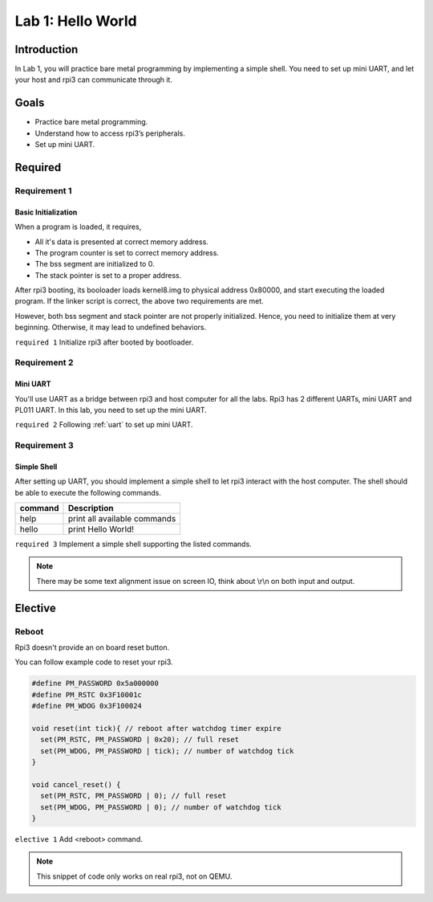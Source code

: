 ==================
Lab 1: Hello World
==================

************
Introduction
************

In Lab 1, you will practice bare metal programming by implementing a simple shell.
You need to set up mini UART, and let your host and rpi3 can communicate through it.

*****
Goals
*****

* Practice bare metal programming.
* Understand how to access rpi3’s peripherals.
* Set up mini UART.

********
Required
********

Requirement 1
=============

Basic Initialization
--------------------

When a program is loaded, it requires,

* All it's data is presented at correct memory address.
* The program counter is set to correct memory address.
* The bss segment are initialized to 0.
* The stack pointer is set to a proper address.

After rpi3 booting, its booloader loads kernel8.img to physical address 0x80000,
and start executing the loaded program.
If the linker script is correct, the above two requirements are met.

However, both bss segment and stack pointer are not properly initialized.
Hence, you need to initialize them at very beginning.
Otherwise, it may lead to undefined behaviors.

``required 1`` Initialize rpi3 after booted by bootloader.

Requirement 2
=============

Mini UART
---------

You'll use UART as a bridge between rpi3 and host computer for all the labs.
Rpi3 has 2 different UARTs, mini UART and PL011 UART.
In this lab, you need to set up the mini UART.

``required 2`` Following :ref:`uart` to set up mini UART.

Requirement 3
=============

Simple Shell
------------

After setting up UART, you should implement a simple shell to let rpi3 interact with the host computer.
The shell should be able to execute the following commands.

======== ============================
command  Description
======== ============================
help     print all available commands
hello    print Hello World!
======== ============================

``required 3`` Implement a simple shell supporting the listed commands.

.. note::
  There may be some text alignment issue on screen IO, think about \\r\\n on both input and output.

********
Elective
********

Reboot
======

Rpi3 doesn't provide an on board reset button.

You can follow example code to reset your rpi3.

.. code-block:: c

  #define PM_PASSWORD 0x5a000000
  #define PM_RSTC 0x3F10001c
  #define PM_WDOG 0x3F100024

  void reset(int tick){ // reboot after watchdog timer expire
    set(PM_RSTC, PM_PASSWORD | 0x20); // full reset
    set(PM_WDOG, PM_PASSWORD | tick); // number of watchdog tick
  }

  void cancel_reset() {
    set(PM_RSTC, PM_PASSWORD | 0); // full reset
    set(PM_WDOG, PM_PASSWORD | 0); // number of watchdog tick
  }


``elective 1`` Add <reboot> command.

.. note::
  This snippet of code only works on real rpi3, not on QEMU.

